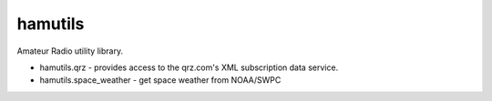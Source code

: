 hamutils
========

Amateur Radio utility library.

- hamutils.qrz - provides access to the qrz.com's XML subscription data service.
- hamutils.space_weather - get space weather from NOAA/SWPC
